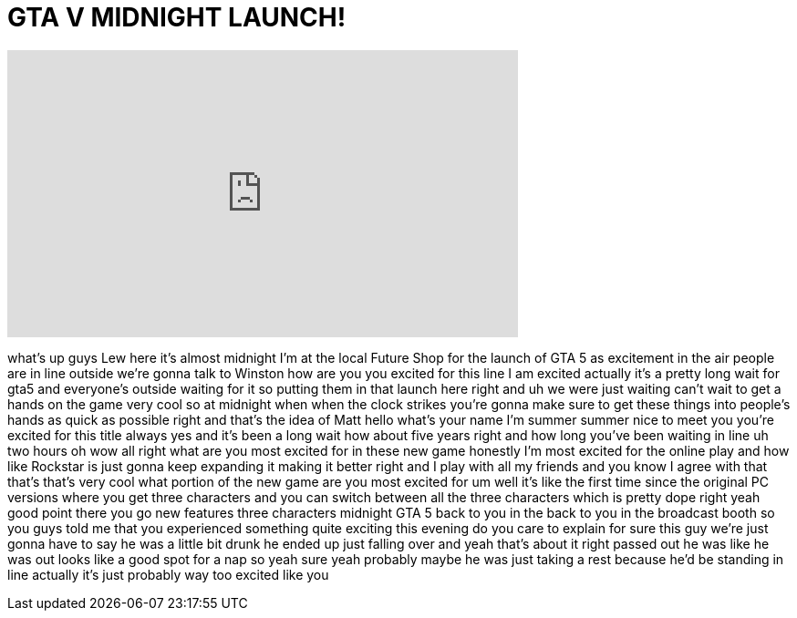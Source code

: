 = GTA V MIDNIGHT LAUNCH!
:published_at: 2013-09-17
:hp-alt-title: GTA V MIDNIGHT LAUNCH!
:hp-image: https://i.ytimg.com/vi/owdpjeWbnus/maxresdefault.jpg


++++
<iframe width="560" height="315" src="https://www.youtube.com/embed/owdpjeWbnus?rel=0" frameborder="0" allow="autoplay; encrypted-media" allowfullscreen></iframe>
++++

what's up guys Lew here it's almost
midnight I'm at the local Future Shop
for the launch of GTA 5 as excitement in
the air people are in line outside we're
gonna talk to Winston how are you you
excited for this line I am excited
actually it's a pretty long wait for
gta5 and everyone's outside waiting for
it so putting them in that launch here
right and uh we were just waiting can't
wait to get a hands on the game very
cool so at midnight when when the clock
strikes you're gonna make sure to get
these things into people's hands as
quick as possible right and that's the
idea of Matt hello what's your name I'm
summer summer nice to meet you you're
excited for this title always yes and
it's been a long wait how about five
years right and how long you've been
waiting in line uh two hours oh wow all
right what are you most excited for in
these new game honestly I'm most excited
for the online play and how like
Rockstar is just gonna keep expanding it
making it better right and I play with
all my friends and you know I agree with
that that's that's very cool what
portion of the new game are you most
excited for um well it's like the first
time since the original PC versions
where you get three characters and you
can switch between all the three
characters which is pretty dope right
yeah good point there you go new
features three characters midnight GTA 5
back to you in the back to you in the
broadcast booth so you guys told me that
you experienced something quite exciting
this evening do you care to explain for
sure this guy we're just gonna have to
say he was a little bit drunk he ended
up just falling over and yeah that's
about it right passed out he was like he
was out looks like a good spot for a nap
so yeah sure yeah probably
maybe he was just taking a rest because
he'd be standing in line actually it's
just probably way too excited like
you